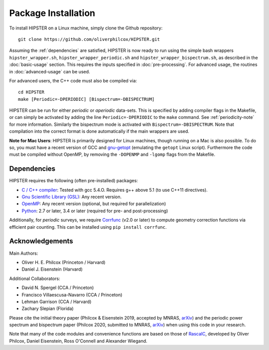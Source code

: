 Package Installation
=====================

To install HIPSTER on a Linux machine, simply clone the Github repository::

    git clone https://github.com/oliverphilcox/HIPSTER.git

Assuming the :ref:`dependencies` are satisfied, HIPSTER is now ready to run using the simple bash wrappers ``hipster_wrapper.sh``, ``hipster_wrapper_periodic.sh`` and ``hipster_wrapper_bispectrum.sh``, as described in the :doc:`basic-usage` section. This requires the inputs specified in :doc:`pre-processing`. For advanced usage, the routines in :doc:`advanced-usage` can be used.

For advanced users, the C++ code must also be compiled via::

    cd HIPSTER
    make [Periodic=-DPERIODIC] [Bispectrum=-DBISPECTRUM]

HIPSTER can be run for either *periodic* or *aperiodic* data-sets. This is specified by adding compiler flags in the Makefile, or can simply be activated by adding the line ``Periodic=-DPERIODIC`` to the ``make`` command. See :ref:`periodicity-note` for more information. Similarly the bispectrum mode is activated with ``Bispectrum=-DBISPECTRUM``. Note that compilation into the correct format is done automatically if the main wrappers are used.

**Note for Mac Users**: HIPSTER is primarily designed for Linux machines, though running on a Mac is also possible. To do so, you must have a recent version of GCC and `gnu-getopt <(http://macappstore.org/gnu-getopt/)>`_ (emulating the ``getopt`` Linux script). Furthermore the code must be compiled without OpenMP, by removing the ``-DOPENMP`` and ``-lgomp`` flags from the Makefile.

.. _dependencies:

Dependencies
-------------

HIPSTER requires the following (often pre-installed) packages:

- `C / C++ compiler <https://gcc.gnu.org/>`_: Tested with gcc 5.4.O. Requires g++ above 5.1 (to use C++11 directives).
- `Gnu Scientific Library (GSL) <https://www.gnu.org/software/gsl/doc/html/index.html>`_: Any recent version.
- `OpenMP <https://www.openmp.org/>`_: Any recent version (optional, but required for parallelization)
- `Python <(https://www.python.org/>`_: 2.7 or later, 3.4 or later (required for pre- and post-processing)

Additionally, for *periodic* surveys, we require `Corrfunc <https://corrfunc.readthedocs.io>`_ (v2.0 or later) to compute geometry correction functions via efficient pair counting. This can be installed using ``pip install corrfunc``.

Acknowledgements
-----------------

Main Authors:

- Oliver H. E. Philcox (Princeton / Harvard)
- Daniel J. Eisenstein (Harvard)

Additional Collaborators:

- David N. Spergel (CCA / Princeton)
- Francisco Villaescusa-Navarro (CCA / Princeton)
- Lehman Garrison (CCA / Harvard)
- Zachary Slepian (Florida)

Please cite the initial theory paper (Philcox & Eisenstein 2019, accepted by MNRAS, `arXiv <https://arxiv.org/abs/1912.01010>`_) and the periodic power spectrum and bispectrum paper (Philcox 2020, submitted to MNRAS, `arXiv <https://arxiv.org/pdf/2005.01739.pdf>`_) when using this code in your research.

Note that many of the code modules and convenience functions are based on those of `RascalC <https://RascalC.readthedocs.io>`_, developed by Oliver Philcox, Daniel Eisenstein, Ross O'Connell and Alexander Wiegand.
